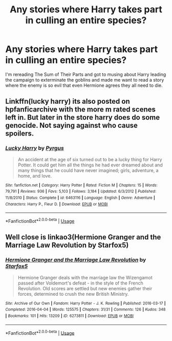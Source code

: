 #+TITLE: Any stories where Harry takes part in culling an entire species?

* Any stories where Harry takes part in culling an entire species?
:PROPERTIES:
:Author: viol8er
:Score: 4
:DateUnix: 1593989696.0
:DateShort: 2020-Jul-06
:FlairText: Request
:END:
I'm rereading The Sum of Their Parts and got to musing about Harry leading the campaign to exterminate the goblins and made me want to read a story where the enemy is so evil that even Hermione agrees they all need to die.


** Linkffn(lucky harry) its also posted on hpfanficarchive with the more m rated scenes left in. But later in the store harry does do some genocide. Not saying against who cause spoilers.
:PROPERTIES:
:Author: Aniki356
:Score: 3
:DateUnix: 1593991221.0
:DateShort: 2020-Jul-06
:END:

*** [[https://www.fanfiction.net/s/6463116/1/][*/Lucky Harry/*]] by [[https://www.fanfiction.net/u/1817780/Pyrgus][/Pyrgus/]]

#+begin_quote
  An accident at the age of six turned out to be a lucky thing for Harry Potter. It could get him all the things he had ever dreamed about and many things that he could have never imagined; girls, adventure, a home, and love.
#+end_quote

^{/Site/:} ^{fanfiction.net} ^{*|*} ^{/Category/:} ^{Harry} ^{Potter} ^{*|*} ^{/Rated/:} ^{Fiction} ^{M} ^{*|*} ^{/Chapters/:} ^{15} ^{*|*} ^{/Words/:} ^{79,791} ^{*|*} ^{/Reviews/:} ^{936} ^{*|*} ^{/Favs/:} ^{5,103} ^{*|*} ^{/Follows/:} ^{3,184} ^{*|*} ^{/Updated/:} ^{6/3/2012} ^{*|*} ^{/Published/:} ^{11/8/2010} ^{*|*} ^{/Status/:} ^{Complete} ^{*|*} ^{/id/:} ^{6463116} ^{*|*} ^{/Language/:} ^{English} ^{*|*} ^{/Genre/:} ^{Adventure} ^{*|*} ^{/Characters/:} ^{Harry} ^{P.,} ^{Fleur} ^{D.} ^{*|*} ^{/Download/:} ^{[[http://www.ff2ebook.com/old/ffn-bot/index.php?id=6463116&source=ff&filetype=epub][EPUB]]} ^{or} ^{[[http://www.ff2ebook.com/old/ffn-bot/index.php?id=6463116&source=ff&filetype=mobi][MOBI]]}

--------------

*FanfictionBot*^{2.0.0-beta} | [[https://github.com/tusing/reddit-ffn-bot/wiki/Usage][Usage]]
:PROPERTIES:
:Author: FanfictionBot
:Score: 1
:DateUnix: 1593991242.0
:DateShort: 2020-Jul-06
:END:


** Well close is linkao3(Hermione Granger and the Marriage Law Revolution by Starfox5)
:PROPERTIES:
:Author: cretsben
:Score: 1
:DateUnix: 1594070723.0
:DateShort: 2020-Jul-07
:END:

*** [[https://archiveofourown.org/works/6273811][*/Hermione Granger and the Marriage Law Revolution/*]] by [[https://www.archiveofourown.org/users/Starfox5/pseuds/Starfox5][/Starfox5/]]

#+begin_quote
  Hermione Granger deals with the marriage law the Wizengamot passed after Voldemort's defeat - in the style of the French Revolution. Old scores are settled but new enemies gather their forces, determined to crush the new British Ministry.
#+end_quote

^{/Site/:} ^{Archive} ^{of} ^{Our} ^{Own} ^{*|*} ^{/Fandom/:} ^{Harry} ^{Potter} ^{-} ^{J.} ^{K.} ^{Rowling} ^{*|*} ^{/Published/:} ^{2016-03-17} ^{*|*} ^{/Completed/:} ^{2016-04-04} ^{*|*} ^{/Words/:} ^{125575} ^{*|*} ^{/Chapters/:} ^{31/31} ^{*|*} ^{/Comments/:} ^{126} ^{*|*} ^{/Kudos/:} ^{348} ^{*|*} ^{/Bookmarks/:} ^{101} ^{*|*} ^{/Hits/:} ^{13209} ^{*|*} ^{/ID/:} ^{6273811} ^{*|*} ^{/Download/:} ^{[[https://archiveofourown.org/downloads/6273811/Hermione%20Granger%20and%20the.epub?updated_at=1490341543][EPUB]]} ^{or} ^{[[https://archiveofourown.org/downloads/6273811/Hermione%20Granger%20and%20the.mobi?updated_at=1490341543][MOBI]]}

--------------

*FanfictionBot*^{2.0.0-beta} | [[https://github.com/tusing/reddit-ffn-bot/wiki/Usage][Usage]]
:PROPERTIES:
:Author: FanfictionBot
:Score: 1
:DateUnix: 1594070767.0
:DateShort: 2020-Jul-07
:END:
